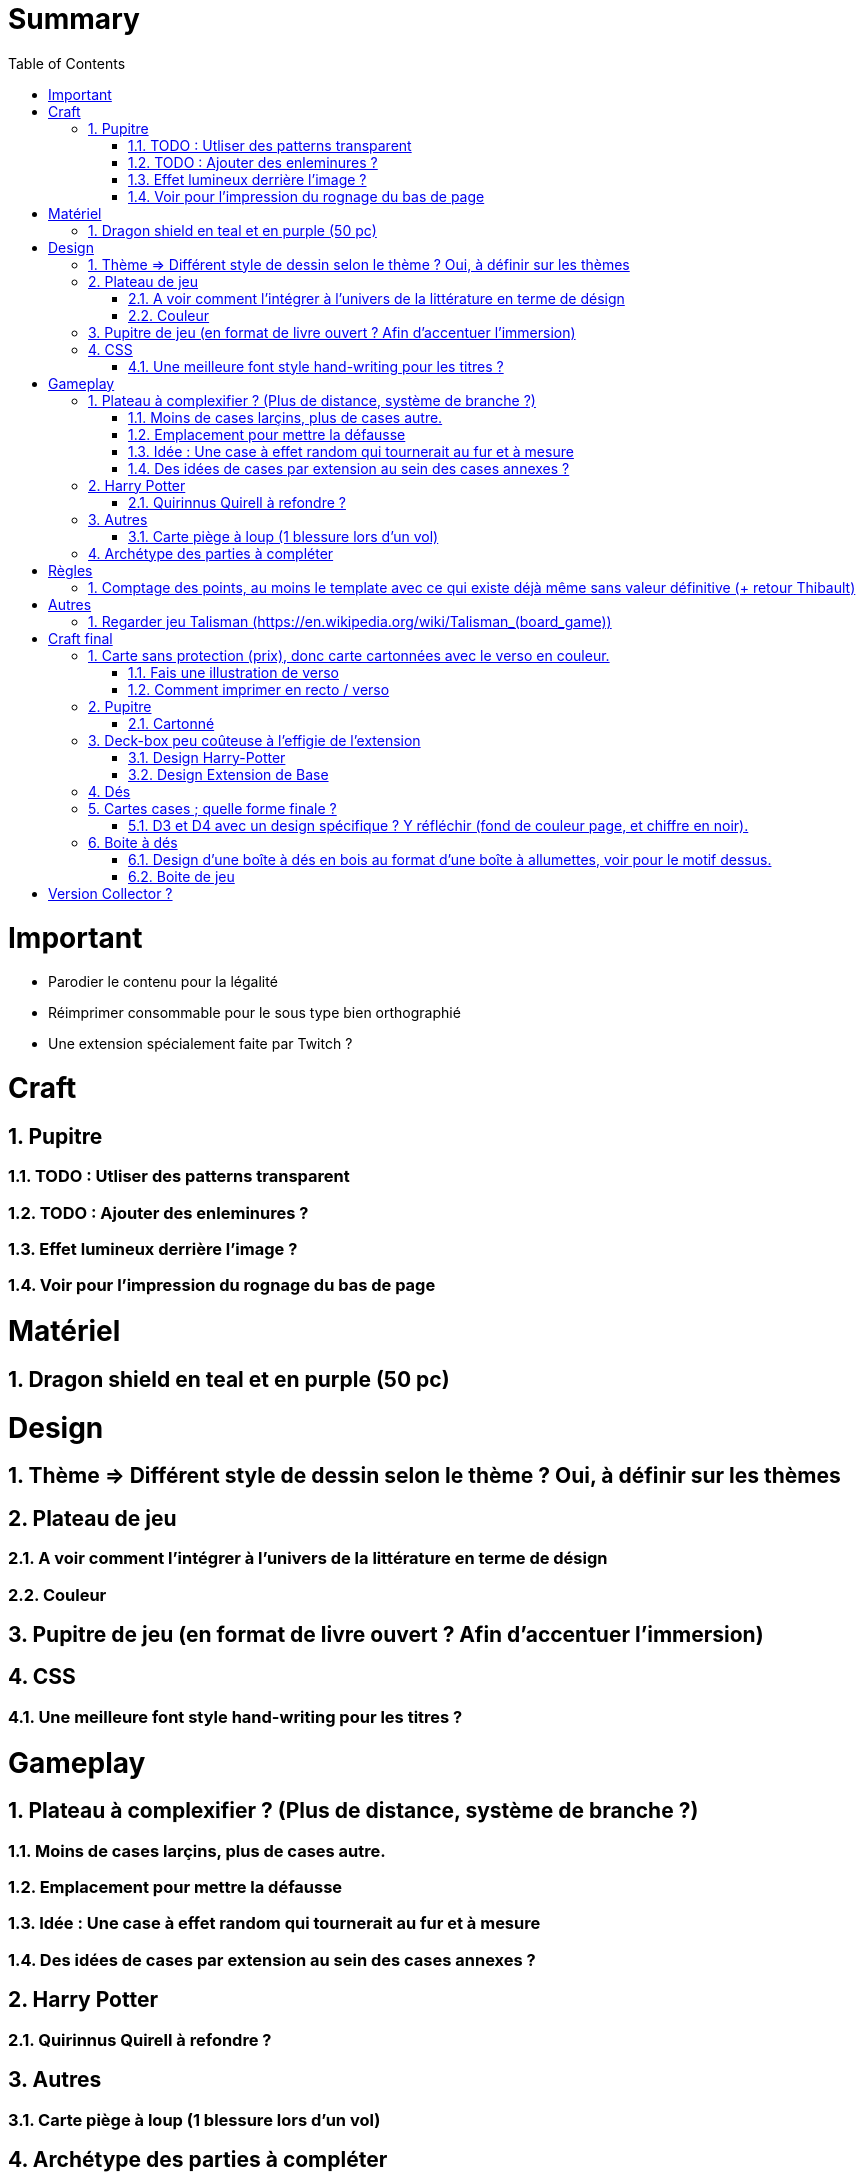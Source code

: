 :experimental:
:source-highlighter: pygments
:data-uri:
:icons: font
:toc:
:numbered:

= Summary

= Important

* Parodier le contenu pour la légalité
* Réimprimer consommable pour le sous type bien orthographié
* Une extension spécialement faite par Twitch ?

= Craft

== Pupitre

=== TODO : Utliser des patterns transparent

=== TODO : Ajouter des enleminures ?

=== Effet lumineux derrière l'image ?

=== Voir pour l'impression du rognage du bas de page

= Matériel

== Dragon shield en teal et en purple (50 pc)

= Design

== Thème => Différent style de dessin selon le thème ? Oui, à définir sur les thèmes

== Plateau de jeu

=== A voir comment l'intégrer à l'univers de la littérature en terme de désign

=== Couleur

== Pupitre de jeu (en format de livre ouvert ? Afin d'accentuer l'immersion)

== CSS

=== Une meilleure font style hand-writing pour les titres ?

= Gameplay

== Plateau à complexifier ? (Plus de distance, système de branche ?) 

=== Moins de cases larçins, plus de cases autre.

=== Emplacement pour mettre la défausse

=== Idée : Une case à effet random qui tournerait au fur et à mesure

=== Des idées de cases par extension au sein des cases annexes ?

== Harry Potter

=== Quirinnus Quirell à refondre ?

== Autres

=== Carte piège à loup (1 blessure lors d'un vol)

== Archétype des parties à compléter

= Règles

== Comptage des points, au moins le template avec ce qui existe déjà même sans valeur définitive (+ retour Thibault)

= Autres

== Regarder jeu Talisman (https://en.wikipedia.org/wiki/Talisman_(board_game))

https://www.shapeways.com/product/6AZ8EKZWE/modern-art-d4-4-sided-die

= Craft final

== Carte sans protection (prix), donc carte cartonnées avec le verso en couleur.

=== Fais une illustration de verso

=== Comment imprimer en recto / verso

== Pupitre

=== Cartonné

== Deck-box peu coûteuse à l'effigie de l'extension

=== Design Harry-Potter

=== Design Extension de Base

== Dés

== Cartes cases ; quelle forme finale ?

=== D3 et D4 avec un design spécifique ? Y réfléchir (fond de couleur page, et chiffre en noir).

* Style proche de : https://www.dnddice.com/mix-match/unusual-build-your-own-set/elven-transparent-black-build-your-own-set-unusual.html

== Boite à dés 

=== Design d'une boîte à dés en bois au format d'une boîte à allumettes, voir pour le motif dessus.

* https://www.etsy.com/fr/listing/477380448/d-d-jeux-des-coffret-cthulhu-h-p?ga_order=most_relevant&ga_search_type=all&ga_view_type=gallery&ga_search_query=cthulhu+dice+box&ref=sc_gallery-1-1&plkey=456dedcbd15c46b8c4589b473b986e002a634cf0%3A477380448

=== Boite de jeu 

==== Désigné en bouquin ? (design de couverture à l'intérieur, page avec de l'écriture à l'intérieur)

===== Voir format livre

= Version Collector ?